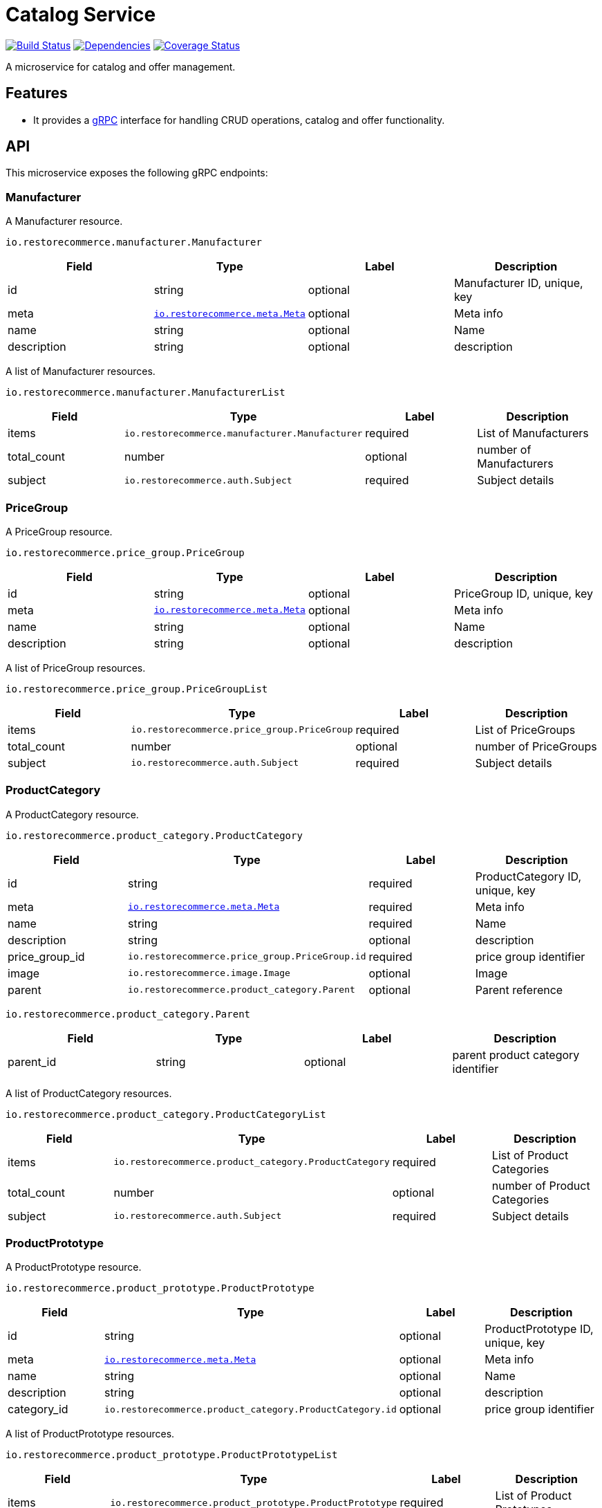 = Catalog Service

https://travis-ci.org/restorecommerce/catalog-srv?branch=master[image:https://img.shields.io/travis/restorecommerce/catalog-srv/master.svg?style=flat-square[Build Status]]
https://david-dm.org/restorecommerce/catalog-srv[image:https://img.shields.io/david/restorecommerce/catalog-srv.svg?style=flat-square[Dependencies]]
https://coveralls.io/github/restorecommerce/catalog-srv?branch=master[image:https://img.shields.io/coveralls/restorecommerce/catalog-srv/master.svg?style=flat-square[Coverage Status]]

A microservice for catalog and offer management.

[#features]
== Features

* It provides a https://grpc.io/docs[gRPC] interface for handling CRUD operations, catalog and offer functionality.

[#API]
== API

This microservice exposes the following gRPC endpoints:

[#api_manufacturer]
=== Manufacturer

A Manufacturer resource.

`io.restorecommerce.manufacturer.Manufacturer`

|===
|Field |Type |Label |Description

|id |string |optional |Manufacturer ID, unique, key
|meta |https://github.com/restorecommerce/protos/blob/master/io/restorecommerce/meta.proto[`io.restorecommerce.meta.Meta`] |optional |Meta info
|name |string |optional |Name
|description |string |optional |description
|===

A list of Manufacturer resources.

`io.restorecommerce.manufacturer.ManufacturerList`

|===
|Field |Type |Label |Description

|items |[ ]`io.restorecommerce.manufacturer.Manufacturer` |required |List of Manufacturers
|total_count |number |optional |number of Manufacturers
|subject |`io.restorecommerce.auth.Subject` |required |Subject details
|===

[#api_price_group]
=== PriceGroup

A PriceGroup resource.

`io.restorecommerce.price_group.PriceGroup`

|===
|Field |Type |Label |Description

|id |string |optional |PriceGroup ID, unique, key
|meta |https://github.com/restorecommerce/protos/blob/master/io/restorecommerce/meta.proto[`io.restorecommerce.meta.Meta`] |optional |Meta info
|name |string |optional |Name
|description |string |optional |description
|===

A list of PriceGroup resources.

`io.restorecommerce.price_group.PriceGroupList`

|===
|Field |Type |Label |Description

|items |[ ]`io.restorecommerce.price_group.PriceGroup` |required |List of PriceGroups
|total_count |number |optional |number of PriceGroups
|subject |`io.restorecommerce.auth.Subject` |required |Subject details
|===

[#api_product_category]
=== ProductCategory

A ProductCategory resource.

`io.restorecommerce.product_category.ProductCategory`

|===
|Field |Type |Label |Description

|id |string |required |ProductCategory ID, unique, key
|meta |https://github.com/restorecommerce/protos/blob/master/io/restorecommerce/meta.proto[`io.restorecommerce.meta.Meta`] |required |Meta info
|name |string |required |Name
|description |string |optional |description
|price_group_id |`io.restorecommerce.price_group.PriceGroup.id` |required |price group identifier
|image |`io.restorecommerce.image.Image` |optional |Image
|parent |`io.restorecommerce.product_category.Parent` |optional |Parent reference
|===

`io.restorecommerce.product_category.Parent`

|===
|Field |Type |Label |Description

|parent_id |string |optional |parent product category identifier
|===

A list of ProductCategory resources.

`io.restorecommerce.product_category.ProductCategoryList`

|===
|Field |Type |Label |Description

|items |[ ]`io.restorecommerce.product_category.ProductCategory` |required |List of Product Categories
|total_count |number |optional |number of Product Categories
|subject |`io.restorecommerce.auth.Subject` |required |Subject details
|===

[#api_product_prototype]
=== ProductPrototype

A ProductPrototype resource.

`io.restorecommerce.product_prototype.ProductPrototype`

|===
|Field |Type |Label |Description

|id |string |optional |ProductPrototype ID, unique, key
|meta |https://github.com/restorecommerce/protos/blob/master/io/restorecommerce/meta.proto[`io.restorecommerce.meta.Meta`] |optional |Meta info
|name |string |optional |Name
|description |string |optional |description
|category_id |`io.restorecommerce.product_category.ProductCategory.id` |optional |price group identifier
|===

A list of ProductPrototype resources.

`io.restorecommerce.product_prototype.ProductPrototypeList`

|===
|Field |Type |Label |Description

|items |[ ]`io.restorecommerce.product_prototype.ProductPrototype` |required |List of Product Prototypes
|total_count |number |optional |number of Product Prototypes
|subject |`io.restorecommerce.auth.Subject` |required |Subject details
|===

[#api_product]
=== Product

A Product resource.

`io.restorecommerce.product.Product`

|===
|Field |Type |Label |Description

|id |string |required |Product ID, unique, key
|meta |https://github.com/restorecommerce/protos/blob/master/io/restorecommerce/meta.proto[`io.restorecommerce.meta.Meta`] |required |Meta info
|product|`io.restorecommerce.product.IndividualProduct`|optional | Individual Product details
|bundle|`io.restorecommerce.product.Bundle`|optional | Bundle of Products
|active|boolean |optional | flag to indicate if product is active
|tags|[ ] string |optional | product tags
|associations|[ ] `io.restorecommerce.product.Association`|optional | Product Association
|data|`google.protobuf.Any`|optional | additional configurable data
|===

`io.restorecommerce.product.Association`

|===
|Field |Type |Label |Description

|type |enum |optional | Product Association type Miscellaneous, Accessory or Recommendation
|tags|[ ] string |optional | product tags
|data|`google.protobuf.Any`|optional | additional configurable data
|===


`io.restorecommerce.product.IndividualProduct`

|===
|Field |Type |Label |Description

|name |string |optional | Product name
|description |string |optional | Product description
|manufacturer_id |string |optional | Manufacturer identifier
|taric_code |string |optional | Taric code
|prototype_id |string |optional | Prodcut Prototype identifier
|category_id |string |optional | Prodcut Category identifier
|tax_ids |[ ] string |optional | list of tax identifiers
|gtin| string |optional | Global Trade Item Number
|physical|`io.restorecommerce.product.PhysicalProduct` |optional | Physical Product
|virtual|`io.restorecommerce.product.VirtualProduct` |optional | Virtual Product
|===


`io.restorecommerce.product.PhysicalProduct`

|===
|Field |Type |Label |Description

|variants |[ ] `io.restorecommerce.product.PhysicalVariant` |optional | Physical Product Variants
|===

`io.restorecommerce.product.PhysicalVariant`

|===
|Field |Type |Label |Description

|id |string |optional | Physical variant id
|name |string |optional | Physical variant name
|description |string |optional | Physical variant description
|stock_level | number |optional | Product Stock Level
|price | number |optional | Product Variant Price
|sale | boolean |optional | flag to indicate if Product Variant is for sale
|sale_price | number |optional | Product Variant Sale Price
|image |[ ] `io.restorecommerce.image.Image` |optional |Product Variant Images
|File |[ ] `io.restorecommerce.file.File` |optional |Product Variant Files
|stock_keeping_unit| string |optional | Prodcut Variant SKU
|template_variant| string |optional | Template Variant
|package| `io.restorecommerce.product.Package` |optional | Product Package
|attributes | [ ] `io.restorecommerce.attribute.Attribute` |optional | Product Variant Attributes
|===


`io.restorecommerce.product.Package`

|===
|Field |Type |Label |Description

|size_in_cm |`io.restorecommerce.geometry.BoundingBox3D` |optional | Package Size
|weight_in_kg | number | optional | Package Weight in Kg
|rotatable | boolean | optional | flag to denote if Package is rotatable
|===


`io.restorecommerce.product.VirtualProduct`

|===
|Field |Type |Label |Description

|variants |[ ] `io.restorecommerce.product.VirtualVariant` |optional | Virtual Product Variants
|===

`io.restorecommerce.product.VirtualVariant`

|===
|Field |Type |Label |Description

|id |string |optional | Virtual variant id
|name |string |optional | Virtual variant name
|description |string |optional | Virtual variant description
|stock_level | number |optional | Virtual Stock Level
|price | number |optional | Virtual Variant Price
|sale | boolean |optional | flag to indicate if Virtual Variant is for sale
|sale_price | number |optional | Virtual Variant Sale Price
|image |[ ] `io.restorecommerce.image.Image` |optional |Virtual Variant Images
|File |[ ] `io.restorecommerce.file.File` |optional |Virtual Variant Files
|stock_keeping_unit| string |optional | Virtual Variant SKU
|template_variant| string |optional | Template Variant
|attributes | [ ] `io.restorecommerce.attribute.Attribute` |optional | Virtual Variant Attributes
|===


`io.restorecommerce.product.Bundle`

|===
|Field |Type |Label |Description

|name |string |optional | Bundle name
|description |string |optional | Bundle description
|image |[ ] `io.restorecommerce.image.Image` |optional |Bundled Product Images
|product |[ ] `io.restorecommerce.product.BundleProduct` |optional |Bundled Products
|price |number |optional |Bundle price
|pre_packaged | `io.restorecommerce.product.Package` |optional |Bundled pre packaged
|===

`io.restorecommerce.product.BundleProduct`

|===
|Field |Type |Label |Description

|prodcut_id |string |optional | Bundled Product identifier
|variant_id |string |optional | Bundled Variant identifier
|quantity |number |optional | Bundled Product quantity
|tax_ratio |number |optional | Discount in relation to the bundle price
|===


A list of Product resources.

`io.restorecommerce.product.ProductList`

|===
|Field |Type |Label |Description

|items |[ ]`io.restorecommerce.product.Product` |required |List of Products
|total_count |number |optional |number of Products
|===

[#api_product_crud]
==== CRUD Operations

The microservice exposes the below CRUD operations for creating or
modifying Product, ProductPrototype, ProductCategory, PriceGroup, Manufacturer, Bundle and Offer resources.

`io.restorecommerce.product.ProductService`

|===
|Method Name |Request Type |Response Type |Description

|Create |`io.restorecommerce.product.ProductList` |`io.restorecommerce.product.ProductList` |Create a list of Product resources
|Read |`io.restorecommerce.resourcebase.ReadRequest` |`io.restorecommerce.product.ProductList` |Read a list of Product resources
|Update |`io.restorecommerce.product.ProductList` |`io.restorecommerce.product.ProductList` |Update a list of Product resources
|Delete |`io.restorecommerce.resourcebase.DeleteRequest` |Empty |Delete a list of Prodeuct resources
|Upsert |`io.restorecommerce.product.ProductList` |`io.restorecommerce.product.ProductList` |Create or Update a list of Product resources
|===

`io.restorecommerce.product_prototype.ProductPrototypeService`

|===
|Method Name |Request Type |Response Type |Description

|Create |`io.restorecommerce.product_prototype.ProductPrototypeList` |`io.restorecommerce.product_prototype.ProductPrototypeList` |Create a list of ProductPrototype resources
|Read |`io.restorecommerce.resourcebase.ReadRequest` |`io.restorecommerce.product_prototype.ProductPrototypeList` |Read a list of ProductPrototype resources
|Update |`io.restorecommerce.product_prototype.ProductPrototypeList` |`io.restorecommerce.product_prototype.ProductPrototypeList` |Update a list of ProductPrototype resources
|Delete |`io.restorecommerce.resourcebase.DeleteRequest` |Empty |Delete a list of ProductPrototype resources
|Upsert |`io.restorecommerce.product_prototype.ProductPrototypeList` |`io.restorecommerce.product_prototype.ProductPrototypeList` |Create or Update a list of ProductPrototype resources
|===

`io.restorecommerce.product_category.ProductCategoryService`

|===
|Method Name |Request Type |Response Type |Description

|Create |`io.restorecommerce.product_category.ProductCategoryList` |`io.restorecommerce.product_category.ProductCategoryList` |Create a list of ProductCategory resources
|Read |`io.restorecommerce.resourcebase.ReadRequest` |`io.restorecommerce.product_category.ProductCategoryList` |Read a list of ProductCategory resources
|Update |`io.restorecommerce.product_category.ProductCategoryList` |`io.restorecommerce.product_category.ProductCategoryList` |Update a list of ProductCategory resources
|Delete |`io.restorecommerce.resourcebase.DeleteRequest` |Empty |Delete a list of ProductCategory resources
|Upsert |`io.restorecommerce.product_category.ProductCategoryList` |`io.restorecommerce.product_category.ProductCategoryList` |Create or Update a list of ProductCategory resources
|===

`io.restorecommerce.price_group.PriceGroupService`

|===
|Method Name |Request Type |Response Type |Description

|Create |`io.restorecommerce.price_group.PriceGroupList` |`io.restorecommerce.price_group.PriceGroupList` |Create a list of PriceGroup resources
|Read |`io.restorecommerce.resourcebase.ReadRequest` |`io.restorecommerce.price_group.PriceGroupList` |Read a list of PriceGroup resources
|Update |`io.restorecommerce.price_group.PriceGroupList` |`io.restorecommerce.price_group.PriceGroupList` |Update a list of PriceGroup resources
|Delete |`io.restorecommerce.resourcebase.DeleteRequest` |Empty |Delete a list of PriceGroup resources
|Upsert |`io.restorecommerce.price_group.PriceGroupList` |`io.restorecommerce.price_group.PriceGroupList` |Create or Update a list of PriceGroup resources
|===

`io.restorecommerce.manufacturer.ManufacturerService`

|===
|Method Name |Request Type |Response Type |Description

|Create |`io.restorecommerce.manufacturer.ManufacturerList` |`io.restorecommerce.manufacturer.ManufacturerList` |Create a list of Manufacturer resources
|Read |`io.restorecommerce.resourcebase.ReadRequest` |`io.restorecommerce.manufacturer.ManufacturerList` |Read a list of Manufacturer resources
|Update |`io.restorecommerce.manufacturer.ManufacturerList` |`io.restorecommerce.manufacturer.ManufacturerList` |Update a list of Manufacturer resources
|Delete |`io.restorecommerce.resourcebase.DeleteRequest` |Empty |Delete a list of Manufacturer resources
|Upsert |`io.restorecommerce.manufacturer.ManufacturerList` |`io.restorecommerce.manufacturer.ManufacturerList` |Create or Update a list of Manufacturer resources
|===

For the detailed protobuf message structure of
`io.restorecommerce.resourcebase.ReadRequest` and `io.restorecommerce.resourcebase.DeleteRequest`
refer https://github.com/restorecommerce/resource-base-interface[resource-base-interface].

[#events]
== Events

[#emitted-events]
=== Emitted

List of events emitted by this microservice for below topics:

[width="100%",cols="31%,33%,36%",options="header",]
|=====================================================================================
|Topic Name |Event Name |Description
|`io.restorecommerce.products.resource` |`productCreated` |product created
| |`productModified` |product modified
| |`productDeleted` |product deleted
|=====================================================================================

[width="100%",cols="31%,33%,36%",options="header",]
|=====================================================================================
|Topic Name |Event Name |Description
|`io.restorecommerce.product_prototypes.resource` |`productPrototypeCreated` |product prototype created
| |`productPrototypeCreatedModified` |product prototype created modified
| |`productPrototypeCreatedDeleted` |product prototype created deleted
|=====================================================================================

[width="100%",cols="31%,33%,36%",options="header",]
|=====================================================================================
|Topic Name |Event Name |Description
|`io.restorecommerce.product_categorys.resource` |`productCategoryCreated` |product category created
| |`productCategoryModified` |product category modified
| |`productCategoryDeleted` |product category deleted
|=====================================================================================

[width="100%",cols="31%,33%,36%",options="header",]
|=====================================================================================
|Topic Name |Event Name |Description
|`io.restorecommerce.price_groups.resource` |`priceGroupCreated` |price group created
| |`priceGroupModified` |price group modified
| |`priceGroupDeleted` |price group deleted
|=====================================================================================

[width="100%",cols="31%,33%,36%",options="header",]
|=====================================================================================
|Topic Name |Event Name |Description
|`io.restorecommerce.manufacturers.resource` |`manufacturerCreated` |manufacturer created
| |`manufacturerModified` |manufacturer modified
| |`manufacturerDeleted` |manufacturer deleted
|=====================================================================================

[width="100%",cols="31%,33%,36%",options="header",]
|=====================================================================================
|Topic Name |Event Name |Description
|`io.restorecommerce.bundles.resource` |`bundleCreated` |bundle created
| |`bundleModified` |bundle modified
| |`bundleDeleted` |bundle deleted
|=====================================================================================

[width="100%",cols="31%,33%,36%",options="header",]
|=====================================================================================
|Topic Name |Event Name |Description
|`io.restorecommerce.offers.resource` |`offerCreated` |offer created
| |`offerModified` |offer modified
| |`offerDeleted` |offer deleted
|=====================================================================================

[#consumed-events]
=== Consumed

This microservice consumes messages for the following events by topic:

[width="100%",cols="31%,33%,36%",options="header",]
|=====================================================================================
|Topic Name |Event Name |Description
|`io.restorecommerce.command` |`restoreCommand` |for triggering for system restore
| |`resetCommand` |for triggering system reset
| |`healthCheckCommand` |to get system health check
| |`versionCommand` |to get system version
|=====================================================================================
